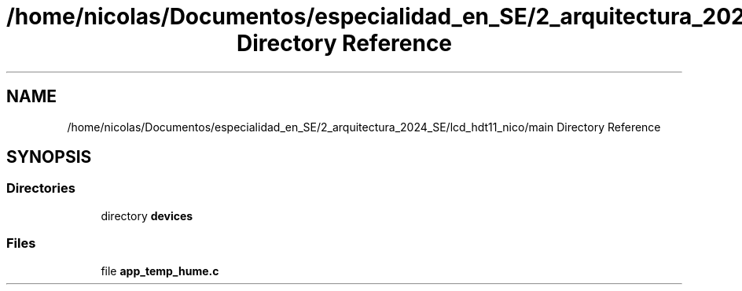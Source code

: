 .TH "/home/nicolas/Documentos/especialidad_en_SE/2_arquitectura_2024_SE/lcd_hdt11_nico/main Directory Reference" 3 "Sat Jul 27 2024" "Humedity and Temperature Sensing System Based in ESP32 Module" \" -*- nroff -*-
.ad l
.nh
.SH NAME
/home/nicolas/Documentos/especialidad_en_SE/2_arquitectura_2024_SE/lcd_hdt11_nico/main Directory Reference
.SH SYNOPSIS
.br
.PP
.SS "Directories"

.in +1c
.ti -1c
.RI "directory \fBdevices\fP"
.br
.in -1c
.SS "Files"

.in +1c
.ti -1c
.RI "file \fBapp_temp_hume\&.c\fP"
.br
.in -1c
